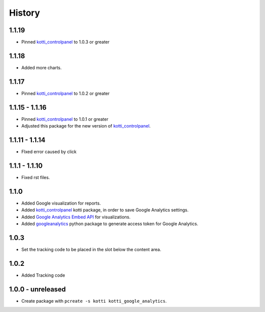 History
=======

1.1.19
--------

- Pinned `kotti_controlpanel`_ to 1.0.3 or greater

1.1.18
-------

- Added more charts.

1.1.17
-------

- Pinned `kotti_controlpanel`_ to 1.0.2 or greater

1.1.15 - 1.1.16
-----------------

- Pinned `kotti_controlpanel`_ to 1.0.1 or greater
- Adjusted this package for the new version of `kotti_controlpanel`_.


1.1.11 - 1.1.14
----------------

- FIxed error caused by click

1.1.1 - 1.1.10
-----------------

- Fixed rst files.

1.1.0
-------

- Added Google visualization for reports.
- Added `kotti_controlpanel`_ kotti package, in order to save Google Analytics settings.
- Added `Google Analytics Embed API`_ for visualizations.
- Added `googleanalytics`_ python package to generate access token for Google Analytics.

.. _Google Analytics Embed API: https://ga-dev-tools.appspot.com/
.. _kotti_controlpanel: https://pypi.python.org/pypi/kotti_controlpanel
.. _googleanalytics: https://pypi.python.org/pypi/googleanalytics


1.0.3
------

- Set the tracking code to be placed in the slot below the content area.


1.0.2
-------

- Added Tracking code


1.0.0 - unreleased
--------------------

- Create package with ``pcreate -s kotti kotti_google_analytics``.
